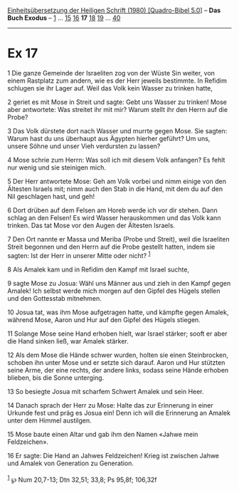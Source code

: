 :PROPERTIES:
:ID:       ad191b0e-49b7-49ab-a290-edd0c78a67d8
:END:
<<navbar>>
[[../index.html][Einheitsübersetzung der Heiligen Schrift (1980)
[Quadro-Bibel 5.0]]] -- *Das Buch Exodus* -- [[file:Ex_1.html][1]] ...
[[file:Ex_15.html][15]] [[file:Ex_16.html][16]] *17*
[[file:Ex_18.html][18]] [[file:Ex_19.html][19]] ...
[[file:Ex_40.html][40]]

--------------

* Ex 17
  :PROPERTIES:
  :CUSTOM_ID: ex-17
  :END:

<<verses>>

<<v1>>
1 Die ganze Gemeinde der Israeliten zog von der Wüste Sin weiter, von
einem Rastplatz zum andern, wie es der Herr jeweils bestimmte. In
Refidim schlugen sie ihr Lager auf. Weil das Volk kein Wasser zu trinken
hatte,

<<v2>>
2 geriet es mit Mose in Streit und sagte: Gebt uns Wasser zu trinken!
Mose aber antwortete: Was streitet ihr mit mir? Warum stellt ihr den
Herrn auf die Probe?

<<v3>>
3 Das Volk dürstete dort nach Wasser und murrte gegen Mose. Sie sagten:
Warum hast du uns überhaupt aus Ägypten hierher geführt? Um uns, unsere
Söhne und unser Vieh verdursten zu lassen?

<<v4>>
4 Mose schrie zum Herrn: Was soll ich mit diesem Volk anfangen? Es fehlt
nur wenig und sie steinigen mich.

<<v5>>
5 Der Herr antwortete Mose: Geh am Volk vorbei und nimm einige von den
Ältesten Israels mit; nimm auch den Stab in die Hand, mit dem du auf den
Nil geschlagen hast, und geh!

<<v6>>
6 Dort drüben auf dem Felsen am Horeb werde ich vor dir stehen. Dann
schlag an den Felsen! Es wird Wasser herauskommen und das Volk kann
trinken. Das tat Mose vor den Augen der Ältesten Israels.

<<v7>>
7 Den Ort nannte er Massa und Meriba (Probe und Streit), weil die
Israeliten Streit begonnen und den Herrn auf die Probe gestellt hatten,
indem sie sagten: Ist der Herr in unserer Mitte oder nicht?
^{[[#fn1][1]]}

<<v8>>
8 Als Amalek kam und in Refidim den Kampf mit Israel suchte,

<<v9>>
9 sagte Mose zu Josua: Wähl uns Männer aus und zieh in den Kampf gegen
Amalek! Ich selbst werde mich morgen auf den Gipfel des Hügels stellen
und den Gottesstab mitnehmen.

<<v10>>
10 Josua tat, was ihm Mose aufgetragen hatte, und kämpfte gegen Amalek,
während Mose, Aaron und Hur auf den Gipfel des Hügels stiegen.

<<v11>>
11 Solange Mose seine Hand erhoben hielt, war Israel stärker; sooft er
aber die Hand sinken ließ, war Amalek stärker.

<<v12>>
12 Als dem Mose die Hände schwer wurden, holten sie einen Steinbrocken,
schoben ihn unter Mose und er setzte sich darauf. Aaron und Hur stützten
seine Arme, der eine rechts, der andere links, sodass seine Hände
erhoben blieben, bis die Sonne unterging.

<<v13>>
13 So besiegte Josua mit scharfem Schwert Amalek und sein Heer.

<<v14>>
14 Danach sprach der Herr zu Mose: Halte das zur Erinnerung in einer
Urkunde fest und präg es Josua ein! Denn ich will die Erinnerung an
Amalek unter dem Himmel austilgen.

<<v15>>
15 Mose baute einen Altar und gab ihm den Namen «Jahwe mein
Feldzeichen».

<<v16>>
16 Er sagte: Die Hand an Jahwes Feldzeichen! Krieg ist zwischen Jahwe
und Amalek von Generation zu Generation.\\
\\

^{[[#fnm1][1]]} ℘ Num 20,7-13; Dtn 32,51; 33,8; Ps 95,8f; 106,32f
